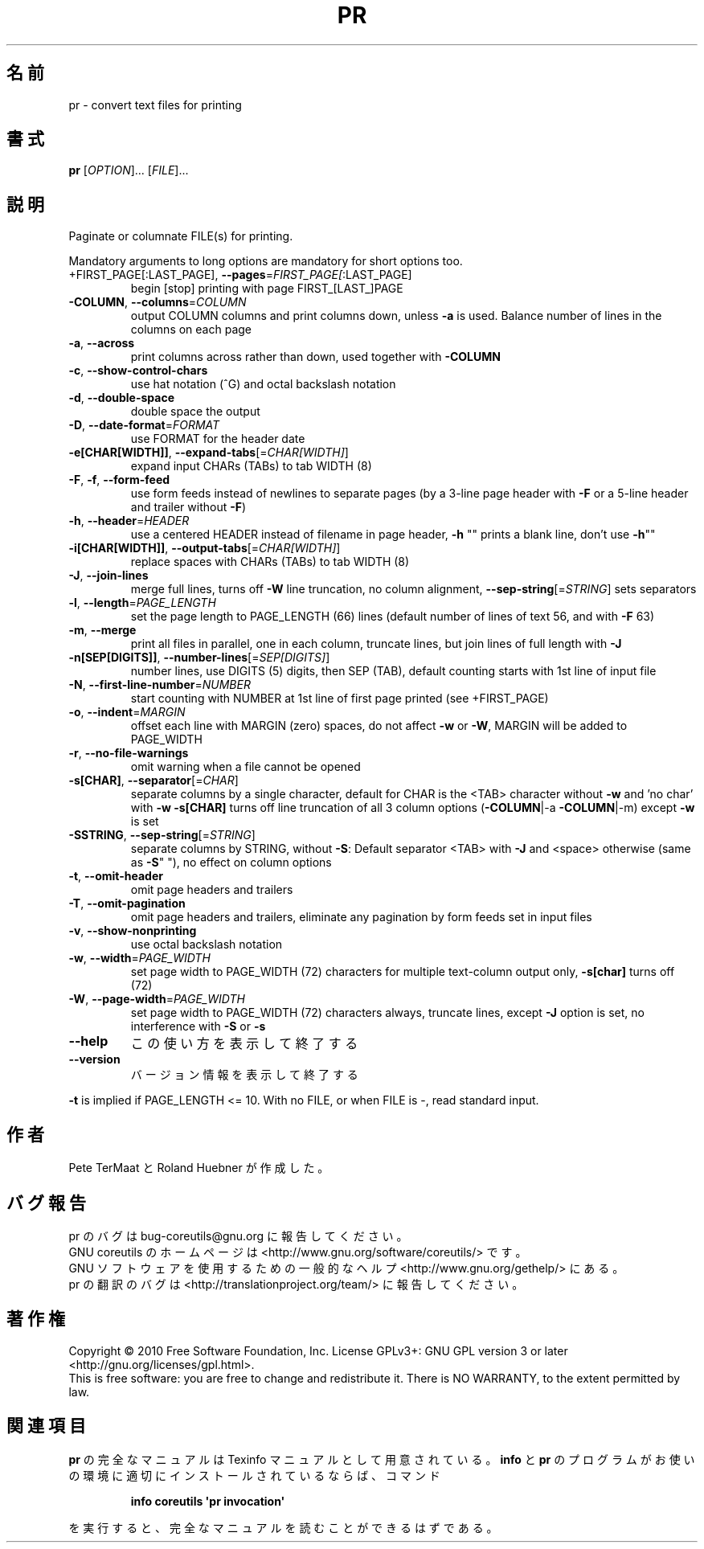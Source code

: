 .\" DO NOT MODIFY THIS FILE!  It was generated by help2man 1.35.
.\"*******************************************************************
.\"
.\" This file was generated with po4a. Translate the source file.
.\"
.\"*******************************************************************
.TH PR 1 "April 2010" "GNU coreutils 8.5" ユーザーコマンド
.SH 名前
pr \- convert text files for printing
.SH 書式
\fBpr\fP [\fIOPTION\fP]... [\fIFILE\fP]...
.SH 説明
.\" Add any additional description here
.PP
Paginate or columnate FILE(s) for printing.
.PP
Mandatory arguments to long options are mandatory for short options too.
.TP 
+FIRST_PAGE[:LAST_PAGE], \fB\-\-pages\fP=\fIFIRST_PAGE[\fP:LAST_PAGE]
begin [stop] printing with page FIRST_[LAST_]PAGE
.TP 
\fB\-COLUMN\fP, \fB\-\-columns\fP=\fICOLUMN\fP
output COLUMN columns and print columns down, unless \fB\-a\fP is used. Balance
number of lines in the columns on each page
.TP 
\fB\-a\fP, \fB\-\-across\fP
print columns across rather than down, used together with \fB\-COLUMN\fP
.TP 
\fB\-c\fP, \fB\-\-show\-control\-chars\fP
use hat notation (^G) and octal backslash notation
.TP 
\fB\-d\fP, \fB\-\-double\-space\fP
double space the output
.TP 
\fB\-D\fP, \fB\-\-date\-format\fP=\fIFORMAT\fP
use FORMAT for the header date
.TP 
\fB\-e[CHAR[WIDTH]]\fP, \fB\-\-expand\-tabs\fP[=\fICHAR[WIDTH]\fP]
expand input CHARs (TABs) to tab WIDTH (8)
.TP 
\fB\-F\fP, \fB\-f\fP, \fB\-\-form\-feed\fP
use form feeds instead of newlines to separate pages (by a 3\-line page
header with \fB\-F\fP or a 5\-line header and trailer without \fB\-F\fP)
.TP 
\fB\-h\fP, \fB\-\-header\fP=\fIHEADER\fP
use a centered HEADER instead of filename in page header, \fB\-h\fP "" prints a
blank line, don't use \fB\-h\fP""
.TP 
\fB\-i[CHAR[WIDTH]]\fP, \fB\-\-output\-tabs\fP[=\fICHAR[WIDTH]\fP]
replace spaces with CHARs (TABs) to tab WIDTH (8)
.TP 
\fB\-J\fP, \fB\-\-join\-lines\fP
merge full lines, turns off \fB\-W\fP line truncation, no column alignment,
\fB\-\-sep\-string\fP[=\fISTRING\fP] sets separators
.TP 
\fB\-l\fP, \fB\-\-length\fP=\fIPAGE_LENGTH\fP
set the page length to PAGE_LENGTH (66) lines (default number of lines of
text 56, and with \fB\-F\fP 63)
.TP 
\fB\-m\fP, \fB\-\-merge\fP
print all files in parallel, one in each column, truncate lines, but join
lines of full length with \fB\-J\fP
.TP 
\fB\-n[SEP[DIGITS]]\fP, \fB\-\-number\-lines\fP[=\fISEP[DIGITS]\fP]
number lines, use DIGITS (5) digits, then SEP (TAB), default counting starts
with 1st line of input file
.TP 
\fB\-N\fP, \fB\-\-first\-line\-number\fP=\fINUMBER\fP
start counting with NUMBER at 1st line of first page printed (see
+FIRST_PAGE)
.TP 
\fB\-o\fP, \fB\-\-indent\fP=\fIMARGIN\fP
offset each line with MARGIN (zero) spaces, do not affect \fB\-w\fP or \fB\-W\fP,
MARGIN will be added to PAGE_WIDTH
.TP 
\fB\-r\fP, \fB\-\-no\-file\-warnings\fP
omit warning when a file cannot be opened
.TP 
\fB\-s[CHAR]\fP, \fB\-\-separator\fP[=\fICHAR\fP]
separate columns by a single character, default for CHAR is the
<TAB> character without \fB\-w\fP and 'no char' with \fB\-w\fP \fB\-s[CHAR]\fP
turns off line truncation of all 3 column options (\fB\-COLUMN\fP|\-a
\fB\-COLUMN\fP|\-m) except \fB\-w\fP is set
.TP 
\fB\-SSTRING\fP, \fB\-\-sep\-string\fP[=\fISTRING\fP]
separate columns by STRING, without \fB\-S\fP: Default separator <TAB>
with \fB\-J\fP and <space> otherwise (same as \fB\-S\fP" "), no effect on
column options
.TP 
\fB\-t\fP, \fB\-\-omit\-header\fP
omit page headers and trailers
.TP 
\fB\-T\fP, \fB\-\-omit\-pagination\fP
omit page headers and trailers, eliminate any pagination by form feeds set
in input files
.TP 
\fB\-v\fP, \fB\-\-show\-nonprinting\fP
use octal backslash notation
.TP 
\fB\-w\fP, \fB\-\-width\fP=\fIPAGE_WIDTH\fP
set page width to PAGE_WIDTH (72) characters for multiple text\-column output
only, \fB\-s[char]\fP turns off (72)
.TP 
\fB\-W\fP, \fB\-\-page\-width\fP=\fIPAGE_WIDTH\fP
set page width to PAGE_WIDTH (72) characters always, truncate lines, except
\fB\-J\fP option is set, no interference with \fB\-S\fP or \fB\-s\fP
.TP 
\fB\-\-help\fP
この使い方を表示して終了する
.TP 
\fB\-\-version\fP
バージョン情報を表示して終了する
.PP
\fB\-t\fP is implied if PAGE_LENGTH <= 10.  With no FILE, or when FILE is \-,
read standard input.
.SH 作者
Pete TerMaat と Roland Huebner が作成した。
.SH バグ報告
pr のバグは bug\-coreutils@gnu.org に報告してください。
.br
GNU coreutils のホームページは <http://www.gnu.org/software/coreutils/> です。
.br
GNU ソフトウェアを使用するための一般的なヘルプ <http://www.gnu.org/gethelp/> にある。
.br
pr の翻訳のバグは <http://translationproject.org/team/> に報告してください。
.SH 著作権
Copyright \(co 2010 Free Software Foundation, Inc.  License GPLv3+: GNU GPL
version 3 or later <http://gnu.org/licenses/gpl.html>.
.br
This is free software: you are free to change and redistribute it.  There is
NO WARRANTY, to the extent permitted by law.
.SH 関連項目
\fBpr\fP の完全なマニュアルは Texinfo マニュアルとして用意されている。
\fBinfo\fP と \fBpr\fP のプログラムがお使いの環境に適切にインストールされているならば、
コマンド
.IP
\fBinfo coreutils \(aqpr invocation\(aq\fP
.PP
を実行すると、完全なマニュアルを読むことができるはずである。
